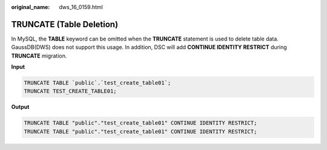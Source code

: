:original_name: dws_16_0159.html

.. _dws_16_0159:

.. _en-us_topic_0000001772536528:

TRUNCATE (Table Deletion)
=========================

In MySQL, the **TABLE** keyword can be omitted when the **TRUNCATE** statement is used to delete table data. GaussDB(DWS) does not support this usage. In addition, DSC will add **CONTINUE IDENTITY RESTRICT** during **TRUNCATE** migration.

**Input**

.. code-block::

   TRUNCATE TABLE `public`.`test_create_table01`;
   TRUNCATE TEST_CREATE_TABLE01;

**Output**

.. code-block::

   TRUNCATE TABLE "public"."test_create_table01" CONTINUE IDENTITY RESTRICT;
   TRUNCATE TABLE "public"."test_create_table01" CONTINUE IDENTITY RESTRICT;
